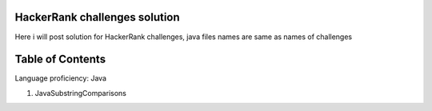 ===============================
HackerRank challenges solution
===============================
Here i will post solution for HackerRank challenges, java files names are same as names of challenges

=================
Table of Contents
=================

Language proficiency: Java

1. JavaSubstringComparisons

